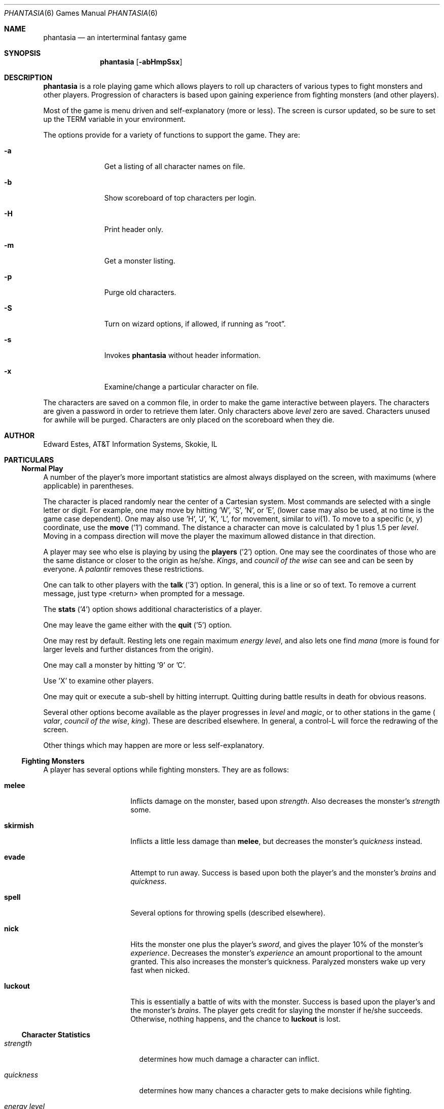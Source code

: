 .\"	$NetBSD: phantasia.6,v 1.8 2002/09/26 16:33:53 wiz Exp $
.\"
.Dd April 1, 2001
.Dt PHANTASIA 6
.Os
.Sh NAME
.Nm phantasia
.Nd an interterminal fantasy game
.Sh SYNOPSIS
.Nm
.Op Fl abHmpSsx
.Sh DESCRIPTION
.Nm
is a role playing game
which allows players to roll up characters of various types to fight
monsters and other players.
Progression of characters is based upon gaining experience from fighting
monsters (and other players).
.Pp
Most of the game is menu driven and self-explanatory (more or less).
The screen is cursor updated, so be sure to set up the
.Ev TERM
variable in your environment.
.Pp
The options provide for a variety of functions to support the game.
They are:
.Pp
.Bl -tag -width aaa -offset indent
.It Fl a
Get a listing of all character names on file.
.It Fl b
Show scoreboard of top characters per login.
.It Fl H
Print header only.
.It Fl m
Get a monster listing.
.It Fl p
Purge old characters.
.It Fl S
Turn on wizard options, if allowed, if running as
.Dq root .
.It Fl s
Invokes
.Nm
without header information.
.It Fl x
Examine/change a particular character on file.
.El
.Pp
The characters are saved on a common file, in order to make the game
interactive between players.
The characters are given a password in order to retrieve them later.
Only characters above
.Em level
zero are saved.
Characters unused for awhile will be purged.
Characters are only placed on the scoreboard when they die.
.Sh AUTHOR
Edward Estes, AT\*[Am]T Information Systems, Skokie, IL
.Sh PARTICULARS
.Ss Normal Play
A number of the player's more important statistics are almost always
displayed on the screen, with maximums (where applicable) in
parentheses.
.Pp
The character is placed randomly near the center of a Cartesian
system.
Most commands are selected with a single letter or digit.
For example, one may move by hitting 'W', 'S', 'N', or 'E',
(lower case may also be used, at no time is the game case dependent).
One may also use 'H', 'J', 'K', 'L',
for movement, similar to
.Xr vi 1 .
To move to a specific (x, y) coordinate, use the
.Ic move
('1') command.
The distance a character can move is calculated by
1 plus 1.5 per
.Em level .
Moving in a compass direction will move the player the maximum
allowed distance in that direction.
.Pp
A player may see who else is playing by using the
.Ic players
('2') option.
One may see the coordinates of those who are the same
distance or closer to the origin as he/she.
.Em Kings ,
and
.Em council of the wise
can see and can be seen by everyone.
A
.Em palantir
removes these restrictions.
.Pp
One can talk to other players with the
.Ic talk
('3') option.
In general, this is a line or so of text.
To remove a current
message, just type \*[Lt]return\*[Gt] when prompted for a message.
.Pp
The
.Ic stats
('4') option shows additional characteristics of a player.
.Pp
One may leave the game either with the
.Ic quit
('5') option.
.Pp
One may rest by default.
Resting lets one regain maximum
.Em energy level ,
and also lets one find
.Em mana
(more is found for larger levels and further distances from the origin).
.Pp
One may call a monster by hitting '9' or 'C'.
.Pp
Use 'X' to examine other players.
.Pp
One may quit or execute a sub-shell by hitting interrupt.
Quitting during battle results in death for obvious reasons.
.Pp
Several other options become available as the player progresses in
.Em level
and
.Em magic ,
or to other stations in the game (
.Em valar ,
.Em council of the wise ,
.Em king ) .
These are described elsewhere.
In general, a control-L will force the redrawing of the screen.
.Pp
Other things which may happen are more or less self-explanatory.
.Ss Fighting Monsters
A player has several options while fighting monsters.
They are as follows:
.Bl -tag -width skirmish -offset indent
.It Ic melee
Inflicts damage on the monster, based upon
.Em strength .
Also decreases the monster's
.Em strength
some.
.It Ic skirmish
Inflicts a little less damage than
.Ic melee ,
but decreases the monster's
.Em quickness
instead.
.It Ic evade
Attempt to run away.
Success is based upon both the player's and the monster's
.Em brains
and
.Em quickness .
.It Ic spell
Several options for throwing spells (described elsewhere).
.It Ic nick
Hits the monster one plus the player's
.Em sword ,
and gives the player 10% of the monster's
.Em experience .
Decreases the monster's
.Em experience
an amount proportional to the amount granted.
This also increases the monster's quickness.
Paralyzed monsters wake up very fast when nicked.
.It Ic luckout
This is essentially a battle of wits with the monster.
Success is based upon the player's and the monster's
.Em brains .
The player gets credit for slaying the monster if he/she succeeds.
Otherwise, nothing happens, and the chance to
.Ic luckout
is lost.
.El
.Ss Character Statistics
.Bl -tag -width quickness -offset indent
.It Em strength
determines how much damage a character can inflict.
.It Em quickness
determines how many chances a character gets to make decisions while
fighting.
.It Em energy level
specifies how much damage a character may endure before dying.
.It Em magic level
determines which spells a character may throw, and how effective those
spells will be.
.It Em brains
basically, the character's intelligence; used for various fighting options
and spells.
.It Em mana
used as a power source for throwing spells.
.It Em experience
gained by fighting monsters and other characters.
.It Em level
indicative of how much experience a character has accumulated; progresses
geometrically as
.Em experience
increases.
.It Em poison
sickness which degrades a character's performance (affects
.Em energy level
and
.Em strength ) .
.It Em sin
accumulated as a character does certain nasty things; used only rarely
in normal play of the game.
.It Em age
of player; roughly equivalent to number of turns.
As
.Em age
increases, many personal statistics degenerate.
.El
.Ss Character Types
Character statistics are rolled randomly from the above list, according
to character type.
The types are as follows:
.Bl -tag -width "experimento" -offset indent
.It Em magic user
strong in
.Em magic level
and
.Em brains ,
weak in other areas.
Must rely on wits and magic to survive.
.It Em fighter
good in
.Em strength
and
.Em energy level ,
fairly good in other areas.
This adds up to a well-equipped fighter.
.It Em elf
very high
.Em quickness
and above average
.Em magic level
are
.Em elves
selling points.
.It Em dwarf
very high
.Em strength
and
.Em energy level ,
but with a tendency to be rather slow and not too bright.
.It Em halfling
rather quick and smart, with high
.Em energy level ,
but poor in
.Em magic
and
.Em strength .
Born with some
.Em experience .
.It Em experimento
very mediocre in all areas.
However, the
.Em experimento
may be placed almost anywhere within the playing grid.
.El
.Pp
The possible ranges for starting statistics are summarized in
the following table.
.TS
l c c c c c c
l c c c c c c.
Type	Strength	Quick	Mana	Energy	Brains	Magic
_
Mag. User	10-15	30-35	50-100	30-45	60-85	5-9
Fighter	40-55	30-35	30-50	45-70	25-45	3-6
Elf	35-45	32-38	45-90	30-50	40-65	4-7
Dwarf	50-70	25-30	25-45	60-100	20-40	2-5
Halfling	20-25	34	25-45	55-90	40-75	1-4
Experimento	25	27	100	35	25	2
.TE
.\" .Bl -column "Experimento" "Strength" "Quick" "xxxxxx" "Energy" "Brains" "Magic"
.\" .It Sy Charactertype	Strength	Quick	Mana	Energy	Brains	Magic
.\" .It "Magic User"	10-15	30-35	50-100	30-45	60-85	5-9
.\" .It Fighter	40-55	30-35	30-50	45-70	25-45	3-6
.\" .It Elf	35-45	32-38	45-90	30-50	40-65	4-7
.\" .It Dwarf	50-70	25-30	25-45	60-100	20-40	2-5
.\" .It Halfling	20-25	34	25-45	55-90	40-75	1-4
.\" .It Experimento	25	27	100	35	25	2
.\" .El
.Pp
Not only are the starting characteristics different for the different
character types, the characteristics progress at different rates for the
different types as the character goes up in
.Em level .
.Em Experimentoes Ns '
characteristics progress randomly as one of the other types.
The progression as characters increase in
.Em level
is summarized in the following table.
.Pp
.TS
l c c c c c
l n n n n n.
Type	Strength	Mana	Energy	Brains	Magic
_
Mag. User	2.0	75	20	6	2.75
Fighter	3.0	40	30	3.0	1.5
Elf	2.5	65	25	4.0	2.0
Dwarf	5	30	35	2.5	1
Halfling	2.0	30	30	4.5	1
.TE
.Pp
The character type also determines how much gold a player may
carry, how long until
.Em rings
can overcome the player, and how much
.Em poison
the player can withstand.
.Ss Spells
During the course of the game, the player may exercise his/her
magic powers.
These cases are described below.
.Bl -tag -width "all or nothing" -offset indent
.It Ic cloak
.Em magic level necessary :
20 (plus level 7)
.br
.Em mana used :
35 plus 3 per rest period
.br
Used during normal play.
Prevents monsters from finding the character,
as well as hiding the player from other players.
His/her coordinates show up as '?' in the
.Ic players
option.
Players cannot collect
.Em mana ,
find trading posts, or discover the
.Em grail
while cloaked.
Calling a monster uncloaks, as well as choosing this option while cloaked.
.It Ic teleport
.Em magic level necessary :
40 (plus level 12)
.br
.Em mana used :
30 per 75 moved
.br
Used during normal play.
Allows the player to move with much more freedom than with the
.Ic move
option, at the price of expending mana.
The maximum distance possible to move is based upon
.Em level
and
.Em magic level .
.It Ic power blast
.Em magic level necessary :
none
.br
.Em mana used :
5 times
.Em level
.br
Used during inter-terminal battle.
Damage is based upon
.Em magic level
and
.Em strength .
Hits much harder than a normal hit.
.It Ic all or nothing
.Em magic level necessary :
none
.br
.Em mana used :
1
.br
Used while combating monsters.
Has a 25% chance of working.
If it works it hits the monster just enough to kill it.
If it fails, it doesn't hit the monster, and doubles the monster's
.Em quickness
and
.Em strength .
Paralyzed monsters wake up much quicker as a result of this spell.
.It Ic magic bolt
.Em magic level necessary :
5
.br
.Em mana used :
variable
.br
Used while combating monsters.
Hits the monster based upon the amount
of
.Em mana
expended and
.Em magic level .
Guaranteed to hit at least 10 per
.Em mana .
.It Ic force field
.Em magic level necessary :
15
.br
.Em mana used :
30
.br
Used during monster combat.
Throws up a shield to protect from damage.
The shield is added to actual energy level, and is a fixed number, based
upon maximum energy.
Normally, damage occurs first to the shield, and then to the players actual
.Em energy level .
.It Ic transform
.Em magic level necessary :
25
.br
.Em mana used :
50
.br
Used during monster combat.
Transforms the monster randomly into one of the 100 monsters from
the monster file.
.It Ic increase might
.Em magic level necessary :
35
.br
.Em mana used :
75
.br
Used during combat with monsters.
Increases strength up to a maximum.
.It Ic invisibility
.Em magic level necessary :
45
.br
.Em mana used :
90
.br
Used while fighting monsters.
Makes it harder for the monster to hit, by temporarily increasing the player's
.Em quickness .
This spell may be thrown several times, but a maximum level will be reached.
.It Ic transport
.Em magic level necessary :
60
.br
.Em mana used :
125
.br
Used during monster combat.
Transports the monster away from the player.
Success is based upon player's
.Em magic
and
.Em brains ,
and the monster's
.Em experience .
If it fails the player is transported instead.
60% of the time, the monster will drop any treasure it was carrying.
.It Ic paralyze
.Em magic level necessary :
75
.br
.Em mana used :
150
.br
Used during monster combat.
.Dq Freezes
the monster by putting its
.Em quickness
slightly negative.
The monster will slowly wake up.
Success is based upon player's
.Em magic
and the monster's
.Em experience .
If it fails, nothing happens.
.It Ic specify
.Em magic level necessary :
none
.br
.Em mana used :
1000
.br
Used during monster combat only by
.Em valar
or
.Em council of the wise .
Allows the player to pick which monster to fight.
.El
.Ss Monsters
Monsters get bigger as one moves farther from the origin (0,0).
Rings of distance 125 from the origin determine the size.
A monster's
.Em experience ,
.Em energy level ,
and
.Em brains
are multiplied by the size.
.Em Strength
is increased 50% per size over one, and
.Em quickness
remains the same, regardless of size.
.Pp
Also, nastier monsters are found as one progress farther out from the origin.
Monsters also may flock.
The percent chance of that happening is designated as
.Em flock%
in the monster listing.
Monsters outside the first ring
may carry treasure, as determined by their treasure type.
Flocking monsters, and bigger monsters increase the chances of treasure.
.Pp
Certain monsters have special abilities; they are as follows:
.Bl -tag -width "Assorted Faeries"
.It Em Unicorn
can only be subdued if the player is in possession of a
.Em virgin .
.It Em Modnar
has random characteristics, including treasure type.
.It Em Mimic
will pick another name from the list of monsters in order to confuse.
.It Em Dark Lord
very nasty person.
Does not like to be hit (especially nicked),
and many spells do not work well (or at all) against him.
One can always
.Em evade
from the
.Em Dark Lord .
.It Em Leanan-Sidhe
also a very nasty person.
She will permanently sap
.Em strength
from someone.
.It Em Saruman
wanders around with
.Em Wormtongue ,
who can steal a
.Em palantir .
Also,
.Em Saruman
may turn a player's gems into gold pieces, or scramble her/his stats.
.It Em Thaumaturgist
can transport a player.
.It Em Balrog
inflicts damage by taking away
.Em experience ,
not
.Em energy .
.It Em Vortex
may take some
.Em mana .
.It Em Nazgul
may try to steal a
.Em ring
or neutralize part of one's
.Em brains .
.It Em Tiamat
may take half a player's
.Em gold
and
.Em gems
and escape.
.It Em Kobold
may get nasty and steal one gold piece and run away.
.It Em Shelob
may bite, inflicting the equivalent of one
.Em poison .
.It Em Assorted Faeries
These are killed if attacking someone carrying
.Em holy water .
These are
.Em Cluricaun , Fir Darrig , Fachan ,
.Em Ghille Dhu , Bogle , Killmoulis ,
and
.Em Bwca .
.It Em Lamprey
may bite, inflicting 1/2 of a
.Em poison .
.It Em Shrieker
will call one of its (much bigger) buddies if picked upon.
.It Em Bonnacon
will become bored with battle, fart, and run off.
.It Em Smeagol
will try to steal a
.Em ring
from a player, if given the chance.
.It Em Succubus
may inflict damage through a
.Ic force field .
This subtracts from
.Em energy level
instead of any shield the player may have thrown up.
This is a very easy way to die.
.It Em Cerberus
loves metal and will steal all the metal treasures from a player if able.
.It Em Ungoliant
can bite and poison.
This inflicts five
.Em poisons ,
and also takes one from the player's
.Em quickness .
.It Em Jabberwock
may tire of battle, and leave after calling one of his friends
.Em ( Jubjub Bird
or
.Em Bandersnatch ) .
.It Em Morgoth
actually
.Em Modnar ,
but reserved for
.Em council of the wise , valar ,
and
.Em ex-valar .
Fights with
.Em Morgoth
end when either he or the player dies.
His characteristics are calculated based upon the player's.
The player is given the chance to ally with him.
No magic, except
.Ic force field
works when battling
.Em Morgoth .
.It Em Troll
may regenerate its
.Em energy
and
.Em strength
while in battle.
.It Em Wraith
may make a player blind.
.El
.Ss Treasures
The various treasure types are as follows:
.Bl -tag -width "type twelve/thirteen"
.It Type zero
none
.It Type one
.Em power booster
\- adds mana.
.br
.Em druid
\- adds experience.
.br
.Em holy orb
\- subtracts 0.25 sin.
.TP 1.5i
.It Type two
.Em amulet
\- protects from cursed treasure.
.br
.Em holy water
\- kills
.Em assorted faeries .
.br
.Em hermit
\- reduces sin by 25% and adds some mana.
.It Type three
.Em shield
\- adds to maximum
.Em energy level .
.br
.Em virgin
\- used to subdue a
.Em unicorn ,
or to give much
.Em experience
(and some
.Em sin ) .
.br
.Em athelas
\- subtracts one
.Em poison .
.It Type four (scrolls)
.Em shield
\- throws a bigger than normal
.Ic force field .
.br
.Em invisible
\- temporarily puts the finder's
.Em quickness
to one million.
.br
.Em ten fold strength
\- multiplies finder's strength by ten.
.br
.Em pick monster
\- allows finder to pick next monster to battle.
.br
.Em general knowledge
\- adds to finder's
.Em brains
and
.Em magic level .
.Pp
All the scrolls except
.Em general knowledge
automatically call a monster.
These preserve any spells that were already in effect, but are only in
effect while in battle.
.It Type five
.Em dagger
\- adds to
.Em strength .
.br
.Em armour
\- same as a
.Em shield ,
but bigger.
.br
.Em tablet
\- adds
.Em brains .
.It Type six
.Em priest
\- rests to maximum; adds
.Em mana , brains ;
and halves
.Em sin .
.br
.Em Robin Hood
\- increases
.Em shield
and adds permanently to
.Em strength .
.br
.Em axe
\- like
.Em dagger ,
but bigger.
.It Type seven
.Em charm
\- protects from cursed treasure (used before
.Em amulet ) ;
used in conjunction with
.Em blessing
to battle
.Em Dark Lord .
.br
.Em Merlyn
\- adds
.Em brains , magic ,
and
.Em mana .
.br
.Em war hammer
\- like an
.Em axe ,
but bigger.
.It Type eight
.Em healing potion
\- sets
.Em poison
to -2, or subtracts two from
.Em poison ,
whichever is better.
.br
.Em transporter
\- allows finder to move anywhere.
.br
.Em sword
\- like a
.Em war hammer ,
but bigger.
.It Type nine
.Em golden crown
\- allows the player to become
.Em king ,
by going to (0,0).
.br
.Em blessing
\- cuts
.Em sin
to 1/3, adds
.Em mana ,
rests to maximum, kills
.Em Dark Lord
with a
.Em charm ,
and gives bearer first hit on all monsters.
.br
.Em quicksilver
\- adds to
.Em quickness .
.It Type ten
.Em elven boots
\- adds permanently to
.Em quickness .
.It Type eleven
.Em palantir
\- allows one to see all the other players; used by
.Em council of the wise
to seek the
.Em grail .
.It Type twelve/thirteen
.Em ring
\- allows one to hit much harder in battle, etc.
.El
.Pp
Any treasure type 10-13 monsters may instead carry a type nine treasure.
.Pp
A monster may also be carrying
.Em gold
or
.Em gems .
These are used at
.Em trading posts
to buy things.
A
.Em gem
is worth 1000 gold pieces.
Too much
.Em gold
will slow a player down.
One may carry 1000 plus 200 per
.Em level
of
.Em gold .
A
.Em gem
weighs one half a gold piece.
Monsters of treasure type 7 or higher may carry
.Em gems .
.Pp
The chance of a cursed treasure is based upon treasure type.
The more valuable treasures have a greater chance of being cursed.
A cursed treasure knocks
.Em energy level
very low, and adds 0.25
.Em poison .
.Ss Rings
.Em Rings
are only carried by
.Em nazguls
and
.Em Dark Lords .
They come in four different flavors.
All
.Em rings
rest the player to maximum and cause him/her to hit much harder
in battle with monsters (assuming one has chosen to use the
.Em ring
for battle.)
.Pp
Two types of
.Em rings
are cursed and come either from
.Em nazguls
or
.Em Dark Lord .
After a few times of using these types, the player falls
under the control of the
.Em ring ,
and strange, random things will occur.
Eventually, the player dies, and gives his/her name to a monster
on the file.
Dying before the
.Em ring
is used up also renames the monster.
.Pp
The two remaining types of
.Em rings
are much more benign.
The one from a
.Em nazgul
is good for a limited number of battle rounds, and will save
the player from death if it was being used when he/she died.
The one from
.Em Dark Lord
is the same, except that it never is used up.
.Em rings
disappear after saving someone from death.
In general, cursed
.Em rings
occur much more often than normal ones.
It is usually not a good idea to pick one up.
The only way to get rid of a
.Em ring
is to have a monster steal it.
.Ss King
A player may become
.Em king
by finding a
.Em crown
and going to (0,0).
Players must have a
.Em level
in the range of 10 to 1000 to be able to find a
.Em crown .
When a player with one or more
.Em crowns
reaches
.Em level
1000, the
.Em crowns
are converted to
.Em gold .
.Pp
Once a player is king, he/she may do certain things while in
the Lord's Chamber (0,0).
These are exercised with the
.Ic decree
('0') option.
.Bl -tag -width "collect taxes"
.It Ic transport
This is done to another player.
It randomly moves the affected player about.
A
.Em charm
protects from transports.
.It Ic curse
This is done to another player.
It is analogous to cursed treasure, but worse.
It inflicts two
.Em poison ,
knocks
.Em energy level
very low, and degrades the maximum energy.
It also removes a
.Em cloak .
A
.Em blessing
protects from king's curses.
.It Ic energy void
The king may put a number of these scattered about
his/her kingdom as he/she pleases.
If a player hits one, he/she loses
.Em mana , energy ,
and
.Em gold .
The energy void disappears after being hit.
.It Ic bestow
This is also done to another player.
The king may wish to reward one or more loyal subjects by sharing his/her
riches
.Em ( gold ) .
Or it is a convenient way to dispose of some unwanted deadweight.
.It Ic collect taxes
Everyone pays 7% tax on all
.Em gold
and
.Em gems
acquired, regardless of the existence of a
.Em king .
The king collects the accrued taxes with this option.
.El
.Pp
The
.Em king
may also
.Ic teleport
anywhere for free by using the origin as a starting place.
.Ss Council of the Wise, Valar
A player automatically becomes a member of the
.Em council of the wise
upon reaching level 3000.
Members of the council cannot have
.Em rings .
Members of the council have a few extra options which they can exercise.
These are exercised with the
.Ic intervene
('8') option.
All
.Ic intervene
options cost 1000 mana.
One
.Ic intervene
option is to
.Ic heal
another player.
This is just a quick way for that player to be rested
to maximum and lose a little
.Em poison .
The main purpose in life for members of the council is to seek the
.Em Holy Grail .
This is done with a
.Em palantir
under the
.Ic seek grail
option.
The distance cited by the seek is accurate within 10%, in order
not to make it too easy to find the grail.
A player must have infinitesimally small
.Em sin ,
or else it's all over upon finding the grail.
In order to help members of the council on their quest, they
may
.Ic teleport
with greater ease.
.Pp
Upon finding the grail, the player advances to position of
.Em valar .
He/she may then exercise more and niftier options under
.Ic intervention .
These include all of the council members' options plus the
ability to move other players about, bless them, and throw monsters at
them.
A
.Em valar Ns 's
blessing has the same effect as the treasure
.Em blessing ,
except that the affected player does not get his/her
.Em blessing
flag set.
All
.Ic intervention
options which affect other players age the player who uses them.
.Em Valars
are essentially immortal, but are actually given five lives.
If these are used up, the player is left to die, and becomes an
.Em ex-valar .
A
.Em valar
cannot
.Ic move , teleport ,
or call monsters.
(An exception to this is if the
.Em valar
finds a
.Em transporter . )
This is to allow him/her to dispose of excess
.Em gold .
Any monsters which a
.Em valar
encounters are based upon his/her size.
Only one valar may exist at a time.
The current valar is replaced when another player finds the grail.
The valar is then bumped back to the council of the wise.
.Ss Wizard
The
.Em wizard
is usually the owner of the game, and the one who maintains
the associated files.
The
.Em wizard
is granted special powers within the game, if it is invoked
with the
.Fl S
option.
Otherwise, the
.Em wizard
plays no different from other players.
The
.Em wizard
abilities are outlined below.
.Bl -tag -width "super character type"
.It Ic change players
When examining a player, (game invoked with
.Fl x ,
or use 'X' from within game), the
.Em wizard
may also change the player.
.It Ic intervention
The
.Em wizard
may do all the
.Ic intervention
options.
One extra option,
.Ic vaporize ,
is added to kill any offensive players.
.It Ic super character type
An extra character type is added.
This character starts with the
maximum possible in all statistics, selected from the other character types.
A
.Em super
character's statistics also progress at the maximum possible rate, selected
from the other character types.
.El
.Ss Special Places
Certain regions of the playing grid have different names.
In general, this is only to give the player some idea of
his/her present location.
Some special places do exist.
.Bl -tag -width "Trading Posts"
.It Em Trading Posts
These are located at |x| == |y| == n*n*100 for n = 1, 2, ..., 1000.
Trading posts farther out have more things for sale.
Be careful about cheating the merchants there, as they have short tempers.
Merchants are dishonest about 5% of the time.
.It Em Lord's Chamber
This is located at (0,0).
Only players with
.Em crowns
may enter.
.It Em Point of \&No Return
This is located beyond 1.2e+6 in any direction.
The only way to return from here is a
.Em transporter
or to have a
.Em valar
relocate the player.
.It Em Dead Marshes
This is a band located fairly distant from the origin.
The first fourteen monsters (water monsters) can normally only be found here.
.It Em Valhala
This place is where the
.Em valar
resides.
It is associated with no particular coordinate on the playing grid.
.El
.Ss Miscellaneous
Once a player reaches
.Em level
5, the game will start to time out waiting for input.
This is to try to keep the game a bit faster paced.
.Pp
A
.Em guru
will never be disgusted with your
.Em sins
if they are less than one.
.Pp
A
.Em medic
wants half of a player's
.Em gold
to be happy.
Offering more than one has, or a negative amount will anger the
.Em medic ,
who will make the player worse (add one
.Em poison ) .
.Pp
The
.Em Holy Grail
does little for those who are not ready to behold it.
Whenever anyone finds it, it moves.
It is always located within 1e+6 in any compass direction of the origin.
.Pp
There is a maximum amount of
.Em mana
and
.Em charms
a player may posses, based upon
.Em level .
.Em Quicksilver
is always limited to to a maximum of 99.
.Pp
.Em Books
bought at a
.Em trading post
increase
.Em brains ,
based upon the number bought.
It is unwise, however to buy more than 1/10 of one's
.Em level
in books at a time.
.Pp
Players over level 10000 are automatically retired.
.Pp
A
.Em blindness
goes away in random time.
.Pp
Players with
.Em crowns
are identified with a '*' before their character type.
.Ss Inter-terminal Battle
When two player's coordinates correspond, they may engage in battle.
In general, the player with the highest
.Em quickness
gets the first hit.
If the two players are severely mismatched, the stronger player
is drastically handicapped for the battle.
In order to protect from being stuck in an infinite loop,
the player waiting for response may time out.
Options for battle are:
.Bl -tag -width "power blast"
.It Ic fight
Inflicts damage upon other person.
.It Ic run away
Escape from battle.
Has a 75% chance of working.
.It Ic power blast
Battle spell.
.It Ic luckout
One-time chance to try to win against the foe.
Has a 10% chance of working.
.El
.Pp
Sometimes waits for the other player may be excessive, because
he/she may be battling a monster.
Upon slaying a player in battle the winner gets the other's
.Em experience
and treasures.
.Em Rings
do not work for inter-terminal battle.
.Sh BUGS
All screen formats assume at least 24 lines by at least 80 columns.
No provisions are made for when any of the data items get too big
for the allotted space on the screen.
